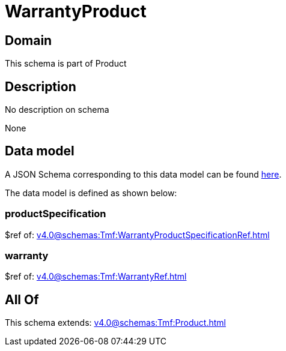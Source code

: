 = WarrantyProduct

[#domain]
== Domain

This schema is part of Product

[#description]
== Description

No description on schema

None

[#data_model]
== Data model

A JSON Schema corresponding to this data model can be found https://tmforum.org[here].

The data model is defined as shown below:


=== productSpecification
$ref of: xref:v4.0@schemas:Tmf:WarrantyProductSpecificationRef.adoc[]


=== warranty
$ref of: xref:v4.0@schemas:Tmf:WarrantyRef.adoc[]


[#all_of]
== All Of

This schema extends: xref:v4.0@schemas:Tmf:Product.adoc[]
